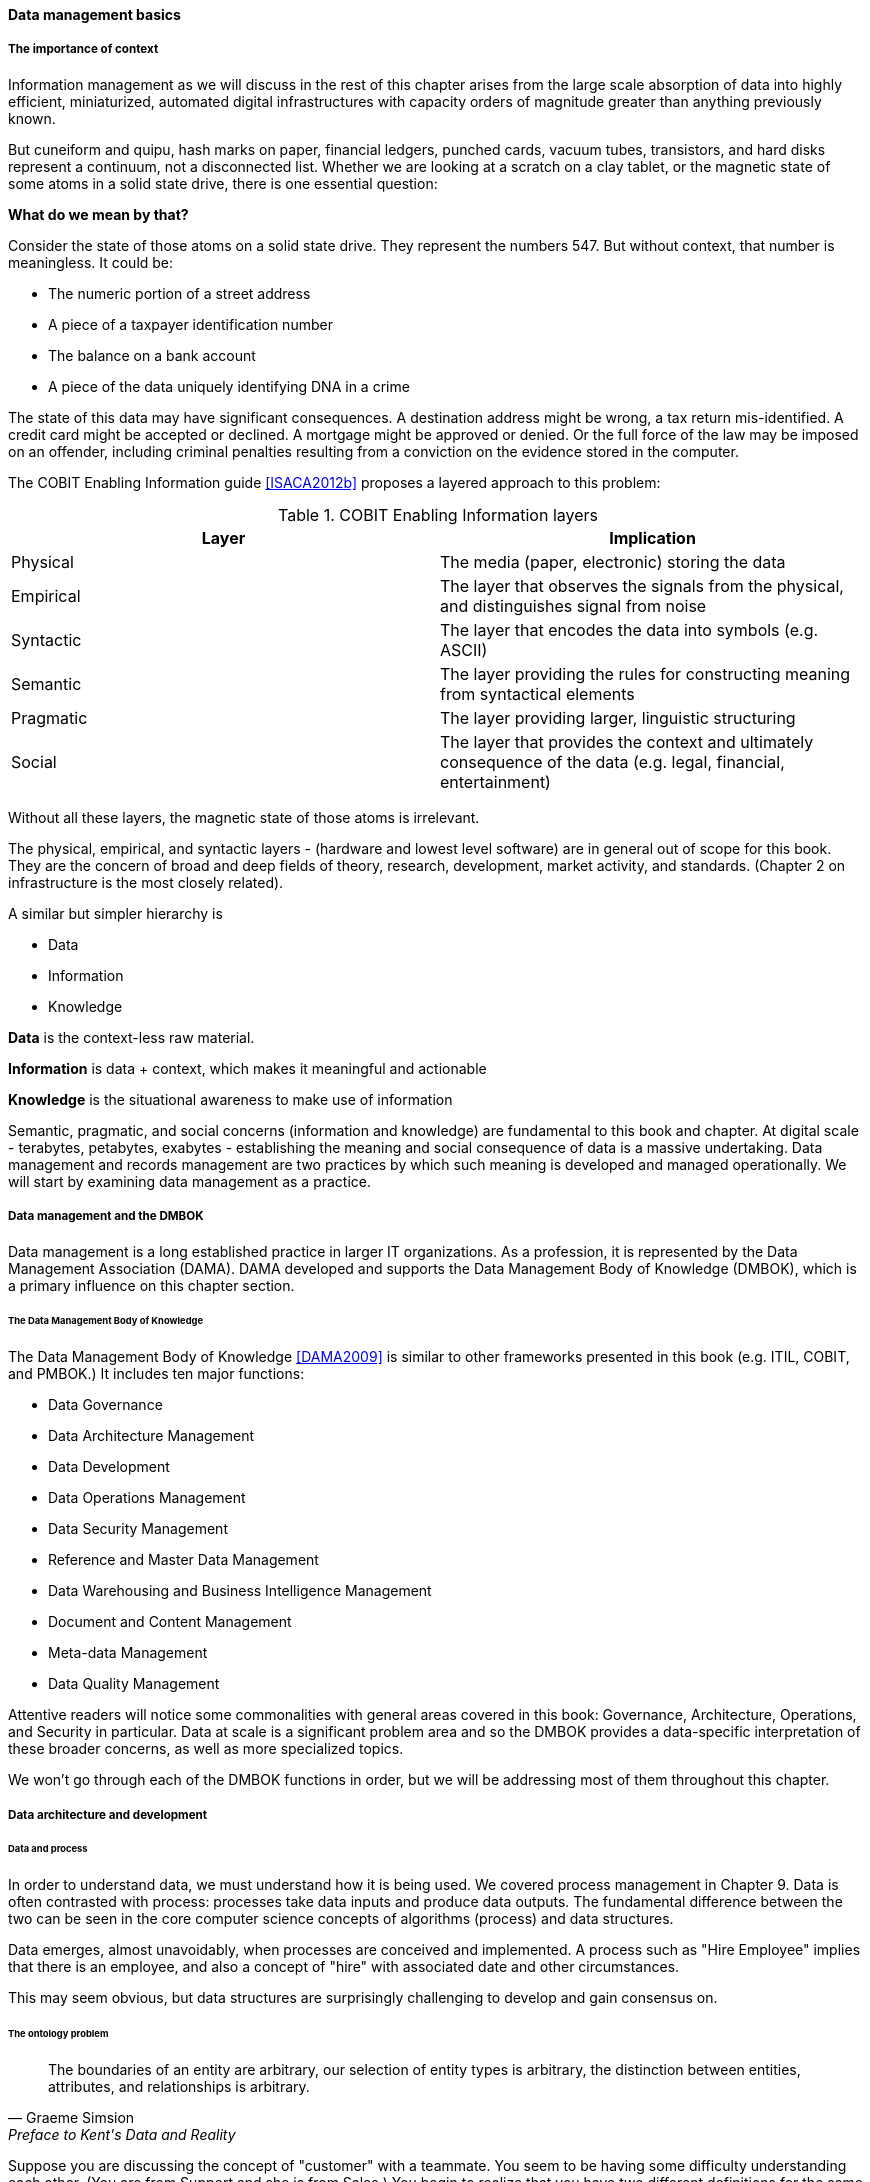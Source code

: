 ==== Data management basics

===== The importance of context

Information management as we will discuss in the rest of this chapter arises from the large scale absorption of data into highly efficient, miniaturized, automated digital infrastructures with capacity orders of magnitude greater than anything previously known.

But cuneiform and quipu, hash marks on paper, financial ledgers, punched cards, vacuum tubes, transistors, and hard disks represent a continuum, not a disconnected list. Whether we are looking at a scratch on a clay tablet, or the magnetic state of some atoms in a solid state drive, there is one essential question:

*What do we mean by that?*

Consider the state of those atoms on a solid state drive. They represent the numbers 547. But without context, that number is meaningless. It could be:

* The numeric portion of a street address
* A piece of a taxpayer identification number
* The balance on a bank account
* A piece of the data uniquely identifying DNA in a crime

The state of this data may have significant consequences. A destination address might be wrong, a tax return mis-identified. A credit card might be accepted or declined. A mortgage might be approved or denied. Or the full force of the law may be imposed on an offender, including criminal penalties resulting from a conviction on the evidence stored in the computer.

The COBIT Enabling Information guide <<ISACA2012b>> proposes a layered approach to this problem:

.COBIT Enabling Information layers
[cols="2*", options="header"]
|====
|Layer|Implication
|Physical|The media (paper, electronic) storing the data
|Empirical|The layer that observes the signals from the physical, and distinguishes signal from noise
|Syntactic|The layer that encodes the data into symbols (e.g. ASCII)
|Semantic|The layer providing the rules for constructing meaning from syntactical elements
|Pragmatic|The layer providing larger, linguistic structuring
|Social|The layer that provides the context and ultimately consequence of the data (e.g. legal, financial, entertainment)
|====

Without all these layers, the magnetic state of those atoms is irrelevant.

The physical, empirical, and syntactic layers - (hardware and lowest level software) are  in general out of scope for this book. They are the concern of broad and deep fields of theory, research, development, market activity, and standards.  (Chapter 2 on infrastructure is the most closely related).

A similar but simpler hierarchy is

* Data
* Information
* Knowledge

*Data* is the context-less raw material.

*Information* is data + context, which makes it meaningful and actionable

*Knowledge* is the situational awareness to make use of information

Semantic, pragmatic, and social concerns (information and knowledge) are fundamental to this book and chapter. At digital scale - terabytes, petabytes, exabytes - establishing the meaning and social consequence of data is a massive undertaking.  Data management and records management are two practices by which such meaning is developed and managed operationally. We will start by examining data management as a practice.


===== Data management and the DMBOK

Data management is a long established practice in larger IT organizations. As a profession, it is represented by the Data Management Association (DAMA). DAMA developed and supports the Data Management Body of Knowledge (DMBOK), which is a primary influence on this chapter section.

====== The Data Management Body of Knowledge

anchor:DMBOK[]

The Data Management Body of Knowledge <<DAMA2009>> is similar to other frameworks presented in this book (e.g. ITIL, COBIT, and PMBOK.) It includes ten major functions:

* Data Governance
* Data Architecture Management
* Data Development
* Data Operations Management
* Data Security Management
* Reference and Master Data Management
* Data Warehousing and Business Intelligence Management
* Document and Content Management
* Meta-data Management
* Data Quality Management

Attentive readers will notice some commonalities with general areas covered in this book: Governance, Architecture, Operations, and Security in particular. Data at scale is a significant problem area and so the DMBOK provides a data-specific interpretation of these broader concerns, as well as more specialized topics.

We won't go through each of the DMBOK functions in order, but we will be addressing most of them throughout this chapter.

===== Data architecture and development

====== Data and process
In order to understand data, we must understand how it is being used. We covered process management in Chapter 9. Data is often contrasted with process: processes take data inputs and produce data outputs. The fundamental difference between the two can be seen in the core computer science concepts of algorithms (process) and data structures.

Data emerges, almost unavoidably, when processes are conceived and implemented. A process such as "Hire Employee" implies that there is an employee, and also a concept of "hire" with associated date and other circumstances.

This may seem obvious, but data structures are surprisingly challenging to develop and gain consensus on.

anchor:ontology-problem[]

====== The ontology problem
[quote, Graeme Simsion, Preface to Kent's Data and Reality]
The boundaries of an entity are arbitrary, our selection of entity types is arbitrary, the
distinction between entities, attributes, and relationships is arbitrary.

Suppose you are discussing the concept of "customer" with a teammate. You seem to be having some difficulty understanding each other. (You are from Support and she is from Sales.) You begin to realize that you have two different definitions for the same word:

* You believe that "customer" means someone who has bought something
* She believes that "customer" includes sales leads

This is a classic issue in data management: when one term means two things. It can lead to serious confusion and technical difficulties, if these misunderstandings affect how systems are built and operated.

Because of this, it is critical to have rational and clear discussions about "what we mean." In a startup driven by one or two visionary founders, perhaps little or no time is needed for this. The mental model of the problem domain may be powerfully understood by the founder, who controls the key architectural decisions. In this way a startup can progress far with little formalized concern for data management.

But as a company scales, especially into multi-product operations, unspoken (tacit) understandings do not scale correspondingly. Team members will start to misunderstand each other, unless definitions are established. This may well be needed regardless of whether data is being held in a database.

The concept of a "controlled vocabulary" is therefore key to enterprise information management.

****
*Definition: Controlled Vocabulary*

"A controlled vocabulary is an information tool that contains standardized words and phrases used to refer to ideas, physical characteristics, people, places, events, subject matter, and many other concepts. Controlled vocabularies allow for the categorization, indexing, and retrieval of information." <<Harpring2010>>
****

In many areas of business, the industry defines the vocabulary. Retailers are clear on terms like "supplier," "cost," and "retail" (as in amount to be charged for the item; they do not favor the term "price" as it is ambiguous.) The medical profession defines "patient," "provider," and so forth.

But in more flexible spaces, where a company may be creating its own business model, defining a controlled vocabulary may be essential. We see this even in books, which adopt glossaries. Why does a book have a glossary, when dictionaries exist? Because the book is defining a controlled vocabulary. General-purpose dictionaries may list multiple meanings for the same word, or not be very precise. The author, by developing a glossary, can make the book more consistent and accurate.

There are techniques for developing controlled vocabularies in efficient and effective ways. The term "ontology engineering" is sometimes used <<DeNicola216>>. While specialists may debate the boundaries, another important practice is "conceptual data modeling."

All of these concepts (controlled vocabularies, glossaries, ontologies, conceptual data models) are independent of computers. But the initial development of controlled vocabulary is the first step towards automating the information with computers.

anchor:data-modeling[]

====== Data modeling
[quote, William Kent, Data and Reality]
An information system (e.g., database) is a model of a small, finite subset of the real world...We expect certain correspondences between constructs inside the information system and in the real world. We expect to have one record in the employee file for each person employed by the company. If an employee works in a certain department, we expect to find that department's number in that employee's record.

Databases are the physical representation of information within computing systems. As we discussed above, the data contained within them *corresponds* to some "real world" concept we hold.

There are well known techniques for translating concepts (e.g. controlled vocabularies) into technical database structures. The best known of these is relational data modeling.

Relational data modeling is often presented as having three layers:

* Conceptual
* Logical
* Physical

The following descriptions of the layers are typical:

.3 data modeling levels
[cols="2*", options=""]
|====
|Conceptual|Independent of computing platform - no assumption of any database. Does include simple relationships. Does not include attributes.
|Logical|Assumes a database, but not what kind. Includes more detailed relationships and attributes. Human-readable names.
|Physical|Intended for a specific database platform (e.g. Oracle or MySQL). Computer-compatible names. Can be used to generate data definition scripts.
|====

A simple conceptual model might look like this:

.Conceptual data model
image::images/4_11-conceptual.png[conceptual data model, 600]

The above model might be a fragment from a sales system. It shows that their are four major _entities_:

* Customer
* Invoice
* Line Item
* Product

This might be elaborated into a logical model:

.Logical data model
image::images/4_11-logical.png[logical data model, 600]

The logical model includes _attributes_ (Customer First Name). The line between them has particular "adornments" representing a well known data modeling notation called "crow's foot." In this case, the notation is stipulating that one customer may have zero to many invoices, but any invoice must have one and only one customer. Notice also that the entity and attribute names are human-readable.

Then, the logical model might be transformed into physical:

.Physical data model
image::images/4_11-physical.png[physical data model, 600]

The names are no longer human-readable in full, nor do they have spaces. Common data types such as "name" and "date" have been replaced with brief codes ("N" and "DT"). In this form, the physical data model can be (in theory) translated to data definition language that can result in the creation of the necessary database tables.

====== Database administration
Continuing from above: the data modeling work might have been performed by  a data architect or analyst, or a developer. Perhaps a pictorial representation is not even created (formal data modeling as above is less likely in a startup). But at some point (assuming a relational database) the following statement will be developed:

 CREATE TABLE SALES.CUST
 (CUST_ID NUMBER,
 CUST_FIRST_N VARCHAR2(32),
 CUST_LAST_N VARCHAR2(32))

In the above SQL (Structured Query Language) statement, the Customer entity has been finally represented as a series of encoded statements an Oracle database can understand, including specification of the data types needed to contain Customer Identifier (a Number type) and the customer's first and last names (a 32-character long string field, called "VARCHAR" in Oracle).

If a database administrator (DBA) issues that statement to the Oracle database, the table will be created. Once the structure is created, it can (within limits) hold any number of customers, in terms of knowing their first and last names and an ID number, which might or might not be assigned automatically by the system. (Of course, we would want many more attributes, e.g. customer address.)

IMPORTANT: Notice that this database would only work for regions where customers have "first" and "last" names. This may not be true in all areas of the world. See https://www.kalzumeus.com/2010/06/17/falsehoods-programmers-believe-about-names/[Falsehoods Programmers Believe about Names].

The Oracle software is installed on some node or machine, and receives the statement. The database adds the table suggested:

.Database creates table
image::images/4_11-1stTable.png[one table, 400]

Further tables can easily be added in the same manner:

.Multiple tables in database
image::images/4_11-multiTbl.png[several tables,400]

What is a database in this sense? The important point is that it is a common query space - you can ask for data from either the CUST or INVOICE table, or ask the database to "join" them so you can see data from both. (This is how, for example, we would report on sales by customer.)

====== Patterns and reference architectures

Reference architectures and design patterns are examples of approaches that are known to work for solving certain problems. In other words, they are reusable (and usually free) solutions for commonly occurring scenarios. They apply to core software development, often suggesting particular class structures. <<Gamma1995>> However, the concept can also be applied to data and system architectures, e.g. <<Fowler2003>>, <<Betz2011a>>. David Hay <<Hay1996>> and Len Silverston <<Silverston2001>>, <<Silverston2001a>>, <<Silverston2008>> have documented data models for a variety of industries.

Reference architectures also can provide guidance on data structures, as they often contain industry learnings. Examples include:

.Reference architectures
[cols="3*", options="header"]
|====
|Organization|Domain|Standard(s)
|Tele-Management Forum|Telecommunications|Frameworx, ETom (Enhanced Telecommunications Operating Model), NGOSS, SIDS
|Association for Retail Technology Standards|Retail|ARTS model
|ACORD.org |Insurance|ACORD Framework
|Banking Industry Architecture Network|Banking|BIAN Service Landscape
|The Open Group Exploration, Mining, Metals and Minerals Forum|Exploration, Mining, and Minerals|Exploration and Mining Business Reference Model
|The Open Group IT4IT Forum|Information Technology Management|IT4IT Standard
|====

Patterns and reference architectures can accelerate understanding, but they also can over-complicate solutions. Understanding and applying them pragmatically is the challenge. Certainly, various well-known problems such as customer address management have surprising complexity, and can benefit from leveraging previous work.

====== Section conclusion

The above description is brief and "classic" - the techniques shown here date back decades, and there are many other ways the same problem might be represented, analyzed, and solved. But in all cases in data management, the following questions must be answered:

* What do we mean?
* How do we represent it?

The classic model shown here has solved many business problems at large scale. But there are critical limitations. Continuing to expand one "monolithic" database does not work past a certain point, but fragmenting the data into multiple independent systems and datastores also has challenges. We will discuss these further as the chapter progresses.

